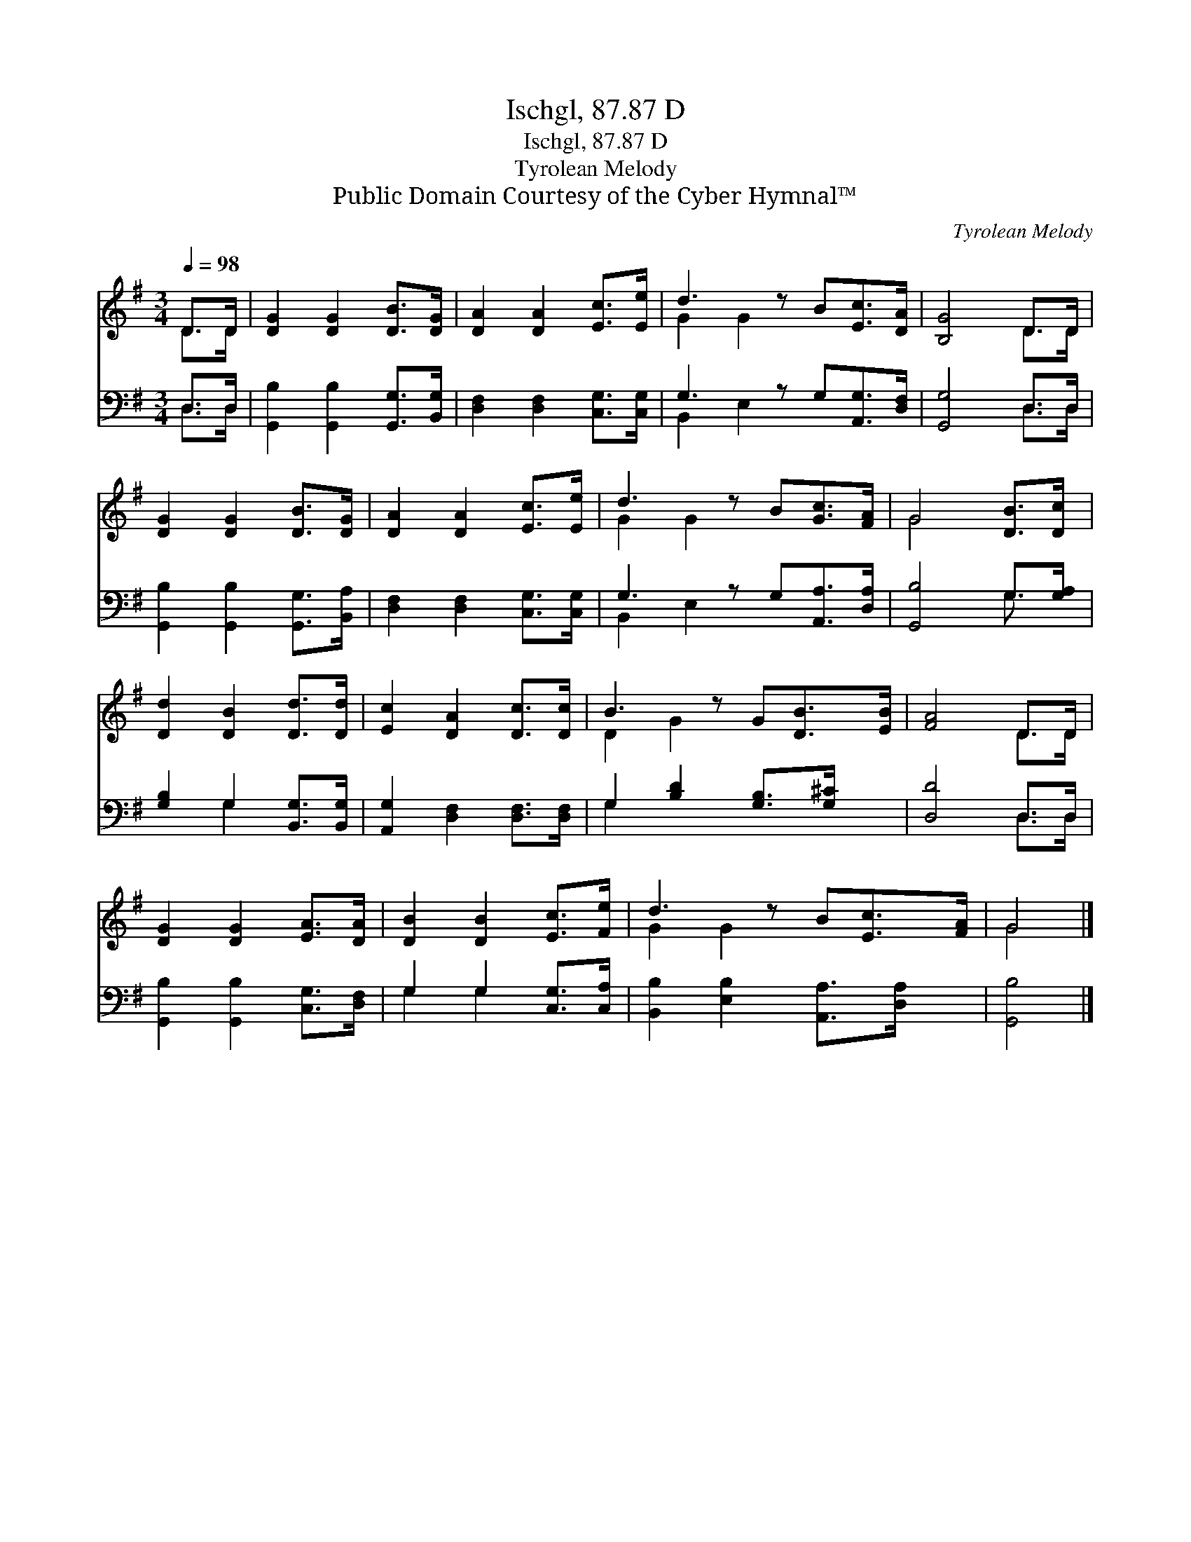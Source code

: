 X:1
T:Ischgl, 87.87 D
T:Ischgl, 87.87 D
T:Tyrolean Melody
T:Public Domain Courtesy of the Cyber Hymnal™
C:Tyrolean Melody
Z:Public Domain
Z:Courtesy of the Cyber Hymnal™
%%score ( 1 2 ) ( 3 4 )
L:1/8
Q:1/4=98
M:3/4
K:G
V:1 treble 
V:2 treble 
V:3 bass 
V:4 bass 
V:1
 D>D | [DG]2 [DG]2 [DB]>[DG] | [DA]2 [DA]2 [Ec]>[Ee] | d3 z B[Ec]>[DA] | [B,G]4 D>D | %5
 [DG]2 [DG]2 [DB]>[DG] | [DA]2 [DA]2 [Ec]>[Ee] | d3 z B[Gc]>[FA] | G4 [DB]>[Dc] | %9
 [Dd]2 [DB]2 [Dd]>[Dd] | [Ec]2 [DA]2 [Dc]>[Dc] | B3 z G[DB]>[EB] | [FA]4 D>D | %13
 [DG]2 [DG]2 [EA]>[DA] | [DB]2 [DB]2 [Ec]>[Fe] | d3 z B[Ec]>[FA] | G4 |] %17
V:2
 D>D | x6 | x6 | G2 G2 x3 | x4 D>D | x6 | x6 | G2 G2 x3 | G4 x2 | x6 | x6 | D2 G2 x3 | x4 D>D | %13
 x6 | x6 | G2 G2 x3 | G4 |] %17
V:3
 D,>D, | [G,,B,]2 [G,,B,]2 [G,,G,]>[B,,G,] | [D,F,]2 [D,F,]2 [C,G,]>[C,G,] | %3
 G,3 z G,[A,,G,]>[D,F,] | [G,,G,]4 D,>D, | [G,,B,]2 [G,,B,]2 [G,,G,]>[B,,A,] | %6
 [D,F,]2 [D,F,]2 [C,G,]>[C,G,] | G,3 z G,[A,,A,]>[D,A,] | [G,,B,]4 G,>[G,A,] | %9
 [G,B,]2 G,2 [B,,G,]>[B,,G,] | [A,,G,]2 [D,F,]2 [D,F,]>[D,F,] | G,2 [B,D]2 [G,B,]>[G,^C] x | %12
 [D,D]4 D,>D, | [G,,B,]2 [G,,B,]2 [C,G,]>[D,F,] | G,2 G,2 [C,G,]>[C,A,] | %15
 [B,,B,]2 [E,B,]2 [A,,A,]>[D,A,] x | [G,,B,]4 |] %17
V:4
 D,>D, | x6 | x6 | B,,2 E,2 x3 | x4 D,>D, | x6 | x6 | B,,2 E,2 x3 | x4 G,3/2 x/ | x2 G,2 x2 | x6 | %11
 G,2 x5 | x4 D,>D, | x6 | G,2 G,2 x2 | x7 | x4 |] %17

